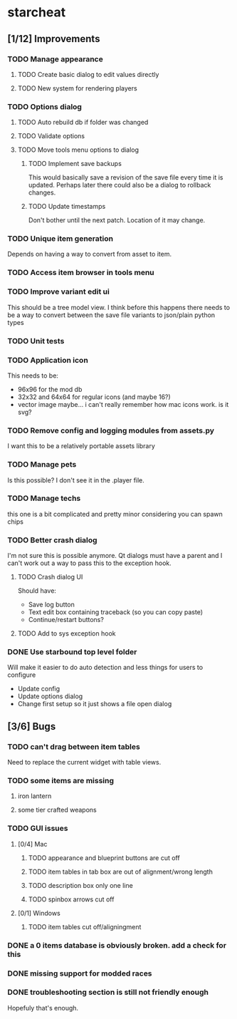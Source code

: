 * starcheat
** [1/12] Improvements
*** TODO Manage appearance
**** TODO Create basic dialog to edit values directly
**** TODO New system for rendering players
*** TODO Options dialog
**** TODO Auto rebuild db if folder was changed
**** TODO Validate options
**** TODO Move tools menu options to dialog
***** TODO Implement save backups
This would basically save a revision of the save file every time it is updated.
Perhaps later there could also be a dialog to rollback changes.
***** TODO Update timestamps
Don't bother until the next patch. Location of it may change.
*** TODO Unique item generation
Depends on having a way to convert from asset to item.
*** TODO Access item browser in tools menu
*** TODO Improve variant edit ui
This should be a tree model view. I think before this happens there needs to be
a way to convert between the save file variants to json/plain python types
*** TODO Unit tests
*** TODO Application icon
This needs to be:
- 96x96 for the mod db
- 32x32 and 64x64 for regular icons (and maybe 16?)
- vector image
  maybe... i can't really remember how mac icons work. is it svg?
*** TODO Remove config and logging modules from assets.py
I want this to be a relatively portable assets library
*** TODO Manage pets
Is this possible? I don't see it in the .player file.
*** TODO Manage techs
this one is a bit complicated and pretty minor considering you can spawn chips
*** TODO Better crash dialog
I'm not sure this is possible anymore. Qt dialogs must have a parent and I can't
work out a way to pass this to the exception hook.
**** TODO Crash dialog UI
Should have:
- Save log button
- Text edit box containing traceback (so you can copy paste)
- Continue/restart buttons?
**** TODO Add to sys exception hook
*** DONE Use starbound top level folder
Will make it easier to do auto detection and less things for users to configure
- Update config
- Update options dialog
- Change first setup so it just shows a file open dialog
** [3/6] Bugs
*** TODO can't drag between item tables
Need to replace the current widget with table views.
*** TODO some items are missing
**** iron lantern
**** some tier crafted weapons
*** TODO GUI issues
**** [0/4] Mac
***** TODO appearance and blueprint buttons are cut off
***** TODO item tables in tab box are out of alignment/wrong length
***** TODO description box only one line
***** TODO spinbox arrows cut off
**** [0/1] Windows
***** TODO item tables cut off/aligningment
*** DONE a 0 items database is obviously broken. add a check for this
*** DONE missing support for modded races
*** DONE troubleshooting section is still not friendly enough
Hopefuly that's enough.
